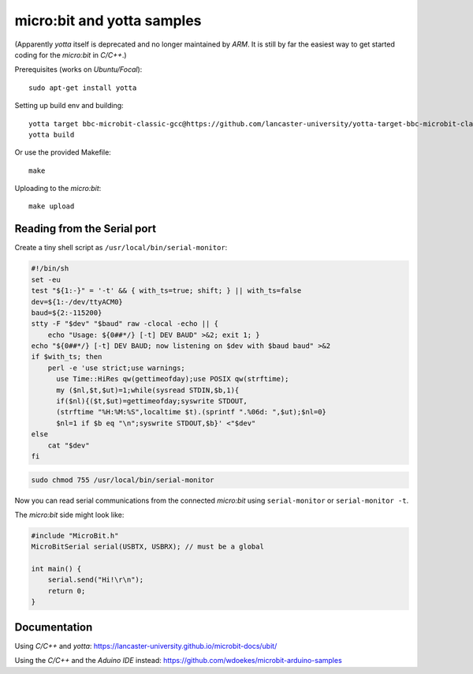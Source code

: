 micro:bit and yotta samples
===========================

(Apparently *yotta* itself is deprecated and no longer maintained by
*ARM*. It is still by far the easiest way to get started coding for the
*micro:bit* in *C/C++*.)

Prerequisites (works on *Ubuntu/Focal*)::

    sudo apt-get install yotta

Setting up build env and building::

    yotta target bbc-microbit-classic-gcc@https://github.com/lancaster-university/yotta-target-bbc-microbit-classic-gcc
    yotta build

Or use the provided Makefile::

    make

Uploading to the *micro:bit*::

    make upload


Reading from the Serial port
----------------------------

Create a tiny shell script as ``/usr/local/bin/serial-monitor``:

.. code-block:: sh

    #!/bin/sh
    set -eu
    test "${1:-}" = '-t' && { with_ts=true; shift; } || with_ts=false
    dev=${1:-/dev/ttyACM0}
    baud=${2:-115200}
    stty -F "$dev" "$baud" raw -clocal -echo || {
        echo "Usage: ${0##*/} [-t] DEV BAUD" >&2; exit 1; }
    echo "${0##*/} [-t] DEV BAUD; now listening on $dev with $baud baud" >&2
    if $with_ts; then
        perl -e 'use strict;use warnings;
          use Time::HiRes qw(gettimeofday);use POSIX qw(strftime);
          my ($nl,$t,$ut)=1;while(sysread STDIN,$b,1){
          if($nl){($t,$ut)=gettimeofday;syswrite STDOUT,
          (strftime "%H:%M:%S",localtime $t).(sprintf ".%06d: ",$ut);$nl=0}
          $nl=1 if $b eq "\n";syswrite STDOUT,$b}' <"$dev"
    else
        cat "$dev"
    fi

.. code-block:: console

    sudo chmod 755 /usr/local/bin/serial-monitor

Now you can read serial communications from the connected *micro:bit*
using ``serial-monitor`` or ``serial-monitor -t``.

The *micro:bit* side might look like:

.. code-block:: c++

    #include "MicroBit.h"
    MicroBitSerial serial(USBTX, USBRX); // must be a global

    int main() {
        serial.send("Hi!\r\n");
        return 0;
    }


Documentation
-------------

Using *C/C++* and *yotta*:
`<https://lancaster-university.github.io/microbit-docs/ubit/>`_

Using the *C/C++* and the *Aduino IDE* instead:
`<https://github.com/wdoekes/microbit-arduino-samples>`_
